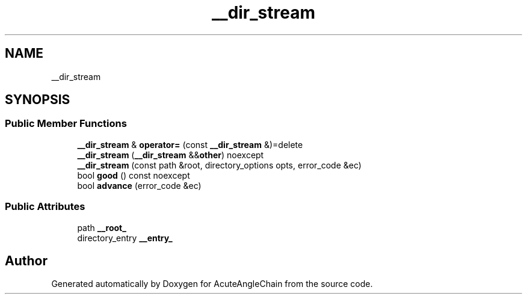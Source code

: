 .TH "__dir_stream" 3 "Sun Jun 3 2018" "AcuteAngleChain" \" -*- nroff -*-
.ad l
.nh
.SH NAME
__dir_stream
.SH SYNOPSIS
.br
.PP
.SS "Public Member Functions"

.in +1c
.ti -1c
.RI "\fB__dir_stream\fP & \fBoperator=\fP (const \fB__dir_stream\fP &)=delete"
.br
.ti -1c
.RI "\fB__dir_stream\fP (\fB__dir_stream\fP &&\fBother\fP) noexcept"
.br
.ti -1c
.RI "\fB__dir_stream\fP (const path &root, directory_options opts, error_code &ec)"
.br
.ti -1c
.RI "bool \fBgood\fP () const noexcept"
.br
.ti -1c
.RI "bool \fBadvance\fP (error_code &ec)"
.br
.in -1c
.SS "Public Attributes"

.in +1c
.ti -1c
.RI "path \fB__root_\fP"
.br
.ti -1c
.RI "directory_entry \fB__entry_\fP"
.br
.in -1c

.SH "Author"
.PP 
Generated automatically by Doxygen for AcuteAngleChain from the source code\&.
